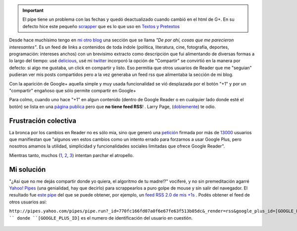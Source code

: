 .. important:: 

	El pipe tiene un problema con las fechas y quedó deactualizado
	cuando cambió en el html de G+. En su defecto hice este pequeño
	`scrapper <https://gist.github.com/2886591>`_ que es lo que uso
	en `Textos y Pretextos <http://www.textospretextos.com.ar>`_

Desde hace muchísimo tengo en `mi otro
blog <http://www.textospretextos.com.ar>`_ una sección que se llama *"De
por ahí, cosas que me parecieron interesantes"*. Es un feed de links a
contenidos de toda índole (política, literatura, cine, fotografía,
deportes, programación: intereses anchos) con un brevisimo extracto como
descripción que fui alimentando de diversas formas a lo largo del
tiempo: usé
`delicious <http://delicious.com/nqnwebs,%20use%20%20[esto%20%20-%3Ehttp://sourceforge.net/projects/linkwalla/>`_,
usé mi
`twitter <http://twitter.com/nqnwebs).%20Pero%20cuando%20[Google%20Reader-%3Ehttp://reader.google.com>`_
incorporó la opción de "Compartir" se convirtió en la manera por
defecto: si algo me gustaba, un click en compartir y listo. Eso permitia
que otros usuarios de Reader que me "seguian" pudieran ver mis posts
compartidos pero a la vez generaba un feed rss que alimentaba la sección
de mi blog.

Con la aparición de Google+ aquella simple y muy usada funcionalidad se
vió desplazada por el botón "+1" y por un "compartir" engañoso que sólo
permite compartir en Google+

Para colmo, cuando uno hace "+1" en algun contenido (dentro de Google
Reader o en cualquier lado donde esté el botón) se lista en una `página
publica <https://plus.google.com/102449284377784435533/plusones/p/pub>`_
pero que **no tiene feed RSS**! . Larry Page,
(`doblemente <https://twitter.com/#!/nqnwebs/status/154772127139102720>`_)
te odio.

Frustración colectiva
~~~~~~~~~~~~~~~~~~~~~

La bronca por los cambios en Reader no es sólo mia, sino que generó una
`petición <https://docs.google.com/spreadsheet/viewform?hl=en_US&formkey=dE16SFVla3JFZ1lwTkxGRWN2SkZtb2c6MA#gid=0>`_
firmada por más de
`13000 <http://www.bdkeller.com/2011/10/save-google-reader/>`_ usuarios
que manifiestan que "algunos ven estos cambios como un intento errado
para forzarnos a usar Google Plus, pero nosotros amamos la utilidad,
simplicidad y funcionalidades sociales limitadas que ofrece Google
Reader".

Mientras tanto, muchos
(`1 <http://www.theatlanticwire.com/technology/2011/10/how-survive-switch-google-reader-google/44069/>`_,
`2 <https://github.com/jtwebman/GooglePlusToRSSFeed>`_,
`3 <http://plus-one-feed-generator.appspot.com/>`_) intentan parchar el
atropello.

Mi solución
~~~~~~~~~~~

"¿Así que no me dejás compartir donde yo quiera, el algoritmo de tu
madre!?" vociferé, y no sin premeditación agarré `Yahoo!
Pipes <blog/article/yahoo-pipes-como-por-un-tubo>`_ (una genialidad, hay
que decirlo) para scrappearlos a puro golpe de mouse y sin salir del
navegador. El resultado fue `este
pipe <http://pipes.yahoo.com/pipes/pipe.info?_id=770fc166fd07a0f6e67fe63f513b05dc>`_
del que se puede obtener, por ejemplo, un `feed RSS 2.0 de mis
+1s <http://pipes.yahoo.com/pipes/pipe.run?_id=770fc166fd07a0f6e67fe63f513b05dc&_render=rss&google_plus_id=102449284377784435533>`_
. Podés obtener el feed de otros usuarios así:

``http://pipes.yahoo.com/pipes/pipe.run?_id=770fc166fd07a0f6e67fe63f513b05dc&_render=rss&google_plus_id=[GOOGLE_PLUS_ID] ``
donde ``[GOOGLE_PLUS_ID]`` es el numero de identificación del usuario en
cuestión.

.. figure:: local/cache-vignettes/L510xH139/google-plus-user-profile-id-f8dfc.png
   :align: center
   :alt: 

